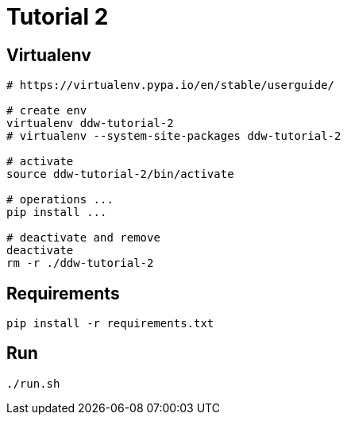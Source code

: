 = Tutorial 2

== Virtualenv


[source,bash]
----
# https://virtualenv.pypa.io/en/stable/userguide/

# create env
virtualenv ddw-tutorial-2
# virtualenv --system-site-packages ddw-tutorial-2

# activate
source ddw-tutorial-2/bin/activate

# operations ...
pip install ...

# deactivate and remove
deactivate
rm -r ./ddw-tutorial-2
---- 


== Requirements


[source,bash]
----
pip install -r requirements.txt
---- 


== Run

[source,bash]
----
./run.sh
---- 